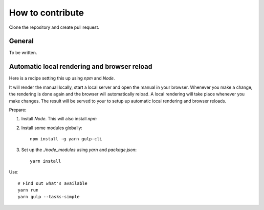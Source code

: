 
==========================================
How to contribute
==========================================

Clone the repository and create pull request.


General
============================================

To be written.




Automatic local rendering and browser reload
============================================

Here is a recipe setting this up using *npm* and *Node*.

It will render the manual locally, start a local server and open the manual in
your browser. Whenever you make a change, the rendering is done again and the
browser will automatically reload. A local rendering will take place whenever
you make changes. The result will be served to your to setup up automatic local
rendering and browser reloads.

Prepare:

#. Install `Node`. This will also install `npm`

#. Install some modules globally::

      npm install -g yarn gulp-cli

#. Set up the `./node_modules` using *yarn* and `package.json`::

      yarn install

Use::

   # Find out what's available
   yarn run
   yarn gulp --tasks-simple










